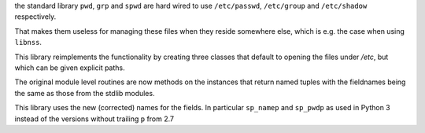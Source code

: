 
the standard library ``pwd``, ``grp`` and ``spwd`` are hard wired
to use ``/etc/passwd``, ``/etc/group`` and ``/etc/shadow`` respectively.

That makes them useless for managing these files when they reside somewhere else,
which is e.g. the case when using ``libnss``.

This library reimplements the functionality by creating three classes that default
to opening the files under `/etc`, but which can be given explicit paths.

The original module level routines are now methods on the instances that return named tuples
with the fieldnames being the same as those from the stdlib modules.

This library uses the new (corrected) names for the fields. In particular ``sp_namep`` and
``sp_pwdp`` as used in Python 3 instead of the versions without trailing ``p`` from 2.7
